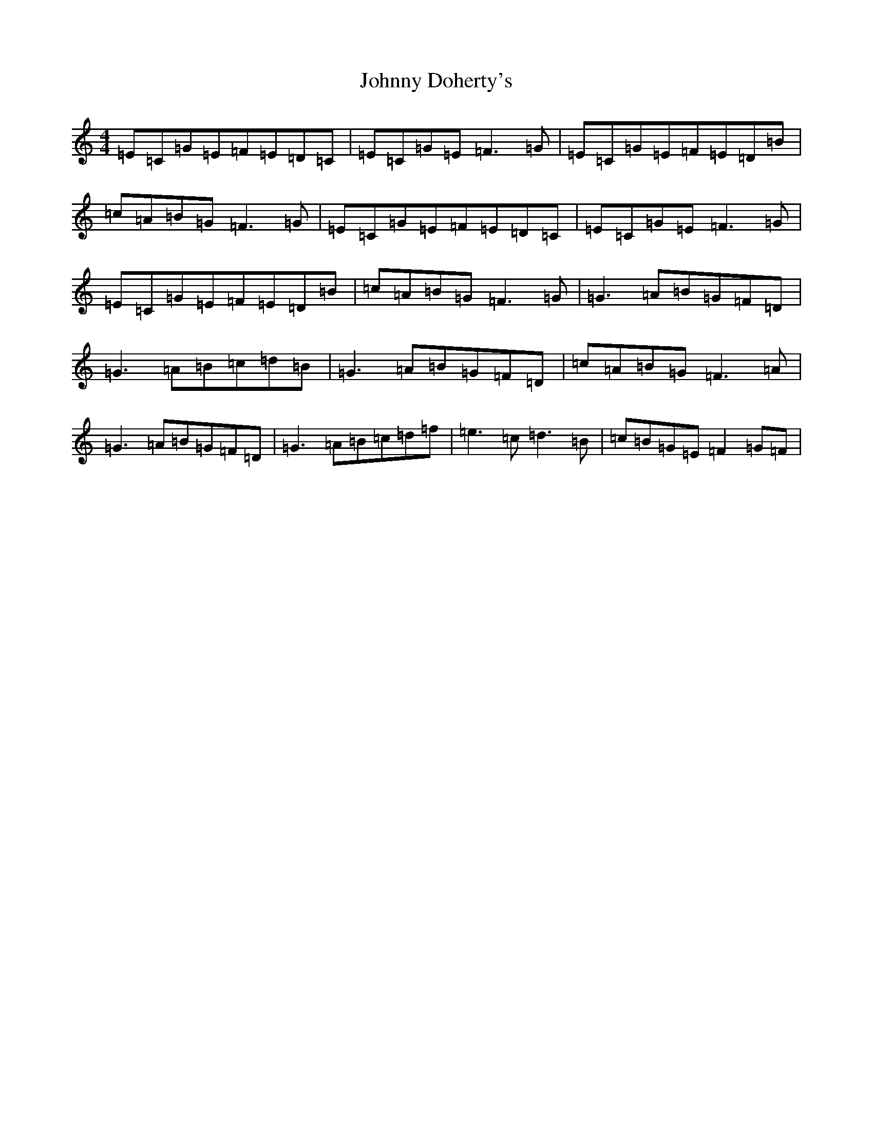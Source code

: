 X: 8426
T: Johnny Doherty's
S: https://thesession.org/tunes/6546#setting18231
R: reel
M:4/4
L:1/8
K: C Major
=E=C=G=E=F=E=D=C|=E=C=G=E=F3=G|=E=C=G=E=F=E=D=B|=c=A=B=G=F3=G|=E=C=G=E=F=E=D=C|=E=C=G=E=F3=G|=E=C=G=E=F=E=D=B|=c=A=B=G=F3=G|=G3=A=B=G=F=D|=G3=A=B=c=d=B|=G3=A=B=G=F=D|=c=A=B=G=F3=A|=G3=A=B=G=F=D|=G3=A=B=c=d=f|=e3=c=d3=B|=c=B=G=E=F2=G=F|